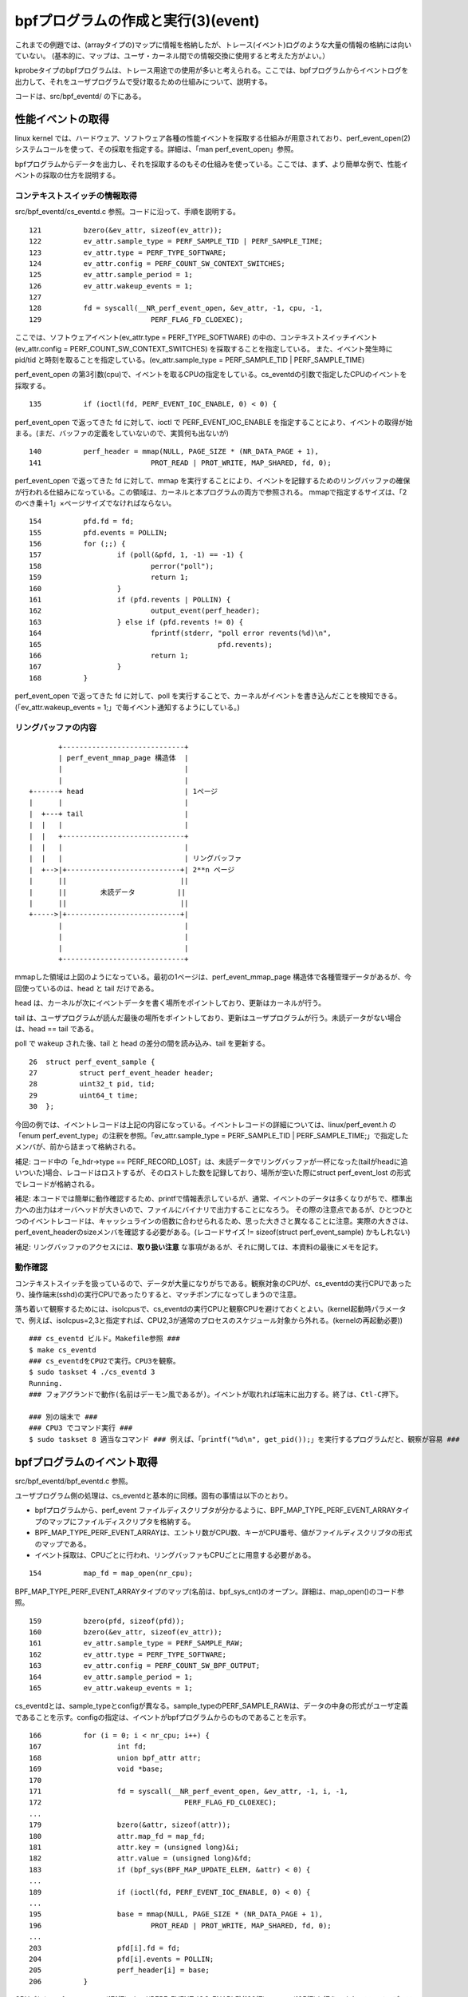 bpfプログラムの作成と実行(3)(event)
================================

これまでの例題では、(arrayタイプの)マップに情報を格納したが、トレース(イベント)ログのような大量の情報の格納には向いていない。
(基本的に、マップは、ユーザ・カーネル間での情報交換に使用すると考えた方がよい。）

kprobeタイプのbpfプログラムは、トレース用途での使用が多いと考えられる。ここでは、bpfプログラムからイベントログを出力して、それをユーザプログラムで受け取るための仕組みについて、説明する。

コードは、src/bpf_eventd/ の下にある。

性能イベントの取得
----------------

linux kernel では、ハードウェア、ソフトウェア各種の性能イベントを採取する仕組みが用意されており、perf_event_open(2) システムコールを使って、その採取を指定する。詳細は、「man perf_event_open」参照。

bpfプログラムからデータを出力し、それを採取するのもその仕組みを使っている。ここでは、まず、より簡単な例で、性能イベントの採取の仕方を説明する。

コンテキストスイッチの情報取得
^^^^^^^^^^^^^^^^^^^^^^^^^^

src/bpf_eventd/cs_eventd.c 参照。コードに沿って、手順を説明する。

::

   121		bzero(&ev_attr, sizeof(ev_attr));
   122		ev_attr.sample_type = PERF_SAMPLE_TID | PERF_SAMPLE_TIME;
   123		ev_attr.type = PERF_TYPE_SOFTWARE;
   124		ev_attr.config = PERF_COUNT_SW_CONTEXT_SWITCHES;
   125		ev_attr.sample_period = 1;
   126		ev_attr.wakeup_events = 1;
   127	
   128		fd = syscall(__NR_perf_event_open, &ev_attr, -1, cpu, -1,
   129				PERF_FLAG_FD_CLOEXEC);

ここでは、ソフトウェアイベント(ev_attr.type = PERF_TYPE_SOFTWARE) の中の、コンテキストスイッチイベント(ev_attr.config = PERF_COUNT_SW_CONTEXT_SWITCHES) を採取することを指定している。
また、イベント発生時に pid/tid と時刻を取ることを指定している。(ev_attr.sample_type = PERF_SAMPLE_TID | PERF_SAMPLE_TIME)

perf_event_open の第3引数(cpu)で、イベントを取るCPUの指定をしている。cs_eventdの引数で指定したCPUのイベントを採取する。

::

   135		if (ioctl(fd, PERF_EVENT_IOC_ENABLE, 0) < 0) {

perf_event_open で返ってきた fd に対して、ioctl で PERF_EVENT_IOC_ENABLE を指定することにより、イベントの取得が始まる。(まだ、バッファの定義をしていないので、実質何も出ないが)

::

   140		perf_header = mmap(NULL, PAGE_SIZE * (NR_DATA_PAGE + 1),
   141				PROT_READ | PROT_WRITE, MAP_SHARED, fd, 0);

perf_event_open で返ってきた fd に対して、mmap を実行することにより、イベントを記録するためのリングバッファの確保が行われる仕組みになっている。この領域は、カーネルと本プログラムの両方で参照される。
mmapで指定するサイズは、「2のべき乗＋1」×ページサイズでなければならない。

::

   154		pfd.fd = fd;
   155		pfd.events = POLLIN;
   156		for (;;) {
   157			if (poll(&pfd, 1, -1) == -1) {
   158				perror("poll");
   159				return 1;
   160			}
   161			if (pfd.revents | POLLIN) {
   162				output_event(perf_header);
   163			} else if (pfd.revents != 0) {
   164				fprintf(stderr, "poll error revents(%d)\n",
   165						pfd.revents);
   166				return 1;
   167			}
   168		}

perf_event_open で返ってきた fd に対して、poll を実行することで、カーネルがイベントを書き込んだことを検知できる。(「ev_attr.wakeup_events = 1;」で毎イベント通知するようにしている。)

リングバッファの内容
^^^^^^^^^^^^^^^^^

::

                   +-----------------------------+
                   | perf_event_mmap_page 構造体  |
                   |                             |
                   |                             |
            +------+ head                        | 1ページ
            |      |                             |
            |  +---+ tail                        |
            |  |   |                             |
            |  |   +-----------------------------+
            |  |   |                             |
            |  |   |                             | リングバッファ
            |  +-->|+---------------------------+| 2**n ページ
            |      ||                           ||
            |      ||        未読データ          ||
            |      ||                           ||
            +----->|+---------------------------+|
                   |                             |
                   |                             |
                   |                             |
                   +-----------------------------+

mmapした領域は上図のようになっている。最初の1ページは、perf_event_mmap_page 構造体で各種管理データがあるが、今回使っているのは、head と tail だけである。

head は、カーネルが次にイベントデータを書く場所をポイントしており、更新はカーネルが行う。

tail は、ユーザプログラムが読んだ最後の場所をポイントしており、更新はユーザプログラムが行う。未読データがない場合は、head == tail である。

poll で wakeup された後、tail と head の差分の間を読み込み、tail を更新する。

::

    26	struct perf_event_sample {
    27	        struct perf_event_header header;
    28	        uint32_t pid, tid;
    29	        uint64_t time;
    30	};

今回の例では、イベントレコードは上記の内容になっている。イベントレコードの詳細については、linux/perf_event.h の「enum perf_event_type」の注釈を参照。「ev_attr.sample_type = PERF_SAMPLE_TID | PERF_SAMPLE_TIME;」で指定したメンバが、前から詰まって格納される。

補足: コード中の「e_hdr->type == PERF_RECORD_LOST」は、未読データでリングバッファが一杯になった(tailがheadに追いついた)場合、レコードはロストするが、そのロストした数を記録しており、場所が空いた際にstruct perf_event_lost の形式でレコードが格納される。

補足: 本コードでは簡単に動作確認するため、printfで情報表示しているが、通常、イベントのデータは多くなりがちで、標準出力への出力はオーバヘッドが大きいので、ファイルにバイナリで出力することになろう。
その際の注意点であるが、ひとつひとつのイベントレコードは、キャッシュラインの倍数に合わせられるため、思った大きさと異なることに注意。実際の大きさは、perf_event_headerのsizeメンバを確認する必要がある。(レコードサイズ != sizeof(struct perf_event_sample) かもしれない)

補足: リングバッファのアクセスには、**取り扱い注意** な事項があるが、それに関しては、本資料の最後にメモを記す。

動作確認
^^^^^^^

コンテキストスイッチを扱っているので、データが大量になりがちである。観察対象のCPUが、cs_eventdの実行CPUであったり、操作端末(sshd)の実行CPUであったりすると、マッチポンプになってしまうので注意。

落ち着いて観察するためには、isolcpusで、cs_eventdの実行CPUと観察CPUを避けておくとよい。(kernel起動時パラメータで、例えば、isolcpus=2,3と指定すれば、CPU2,3が通常のプロセスのスケジュール対象から外れる。(kernelの再起動必要))

::

  ### cs_eventd ビルド。Makefile参照 ###
  $ make cs_eventd
  ### cs_eventdをCPU2で実行。CPU3を観察。
  $ sudo taskset 4 ./cs_eventd 3
  Running.
  ### フォアグランドで動作(名前はデーモン風であるが)。イベントが取れれば端末に出力する。終了は、Ctl-C押下。
  
  ### 別の端末で ###
  ### CPU3 でコマンド実行 ###
  $ sudo taskset 8 適当なコマンド ### 例えば、「printf("%d\n", get_pid());」を実行するプログラムだと、観察が容易 ###

bpfプログラムのイベント取得
------------------------

src/bpf_eventd/bpf_eventd.c 参照。

ユーザプログラム側の処理は、cs_eventdと基本的に同様。固有の事情は以下のとおり。

* bpfプログラムから、perf_event ファイルディスクリプタが分かるように、BPF_MAP_TYPE_PERF_EVENT_ARRAYタイプのマップにファイルディスクリプタを格納する。
* BPF_MAP_TYPE_PERF_EVENT_ARRAYは、エントリ数がCPU数、キーがCPU番号、値がファイルディスクリプタの形式のマップである。
* イベント採取は、CPUごとに行われ、リングバッファもCPUごとに用意する必要がある。

::

   154		map_fd = map_open(nr_cpu);

BPF_MAP_TYPE_PERF_EVENT_ARRAYタイプのマップ(名前は、bpf_sys_cnt)のオープン。詳細は、map_open()のコード参照。

::

   159		bzero(pfd, sizeof(pfd));
   160		bzero(&ev_attr, sizeof(ev_attr));
   161		ev_attr.sample_type = PERF_SAMPLE_RAW;
   162		ev_attr.type = PERF_TYPE_SOFTWARE;
   163		ev_attr.config = PERF_COUNT_SW_BPF_OUTPUT;
   164		ev_attr.sample_period = 1;
   165		ev_attr.wakeup_events = 1;

cs_eventdとは、sample_typeとconfigが異なる。sample_typeのPERF_SAMPLE_RAWは、データの中身の形式がユーザ定義であることを示す。configの指定は、イベントがbpfプログラムからのものであることを示す。

::

   166		for (i = 0; i < nr_cpu; i++) {
   167			int fd;
   168			union bpf_attr attr;
   169			void *base;
   170	
   171			fd = syscall(__NR_perf_event_open, &ev_attr, -1, i, -1,
   172					PERF_FLAG_FD_CLOEXEC);
   ...
   179			bzero(&attr, sizeof(attr));
   180			attr.map_fd = map_fd;
   181			attr.key = (unsigned long)&i;
   182			attr.value = (unsigned long)&fd;
   183			if (bpf_sys(BPF_MAP_UPDATE_ELEM, &attr) < 0) {
   ...
   189			if (ioctl(fd, PERF_EVENT_IOC_ENABLE, 0) < 0) {
   ...
   195			base = mmap(NULL, PAGE_SIZE * (NR_DATA_PAGE + 1),
   196				PROT_READ | PROT_WRITE, MAP_SHARED, fd, 0);
   ...
   203			pfd[i].fd = fd;
   204			pfd[i].events = POLLIN;
   205			perf_header[i] = base;
   206		}

CPUごとにperf_event_open(171行)、ioctl(PERF_EVENT_IOC_ENABLE)(189行)、mmap(195行)を行う。また、ファイルディスクリプタをマップに格納する(183行)。


::

   214		for (;;) {
   215			if (poll(pfd, nr_cpu, -1) == -1) {
   216				perror("poll");
   217				return 1;
   218			}
   219			for (i = 0; i < nr_cpu; i++) {
   220				if (pfd[i].revents | POLLIN) {
   221					output_event(perf_header[i]);
   222				} else if (pfd[i].revents != 0) {
   223					fprintf(stderr, "poll(%d) error revents(%d)\n",
   224							i, pfd[i].revents);
   225					return 1;
   226				}
   227			}
   228		}

pollのところは、pfdの数が増えているだけで、cs_eventdと同様。

bpfプログラム側の処理
-------------------

src/bpf_evend/test_prog.c 参照。

::

    15	struct bpf_elf_map bpf_sys_cnt __section("maps") = {
    ...
    23	__section("prog")
    24	int test_prog(struct pt_regs *ctx)
    25	{
    26		struct bpf_sys_data data;
    27	
    28		data.cmd = (uint32_t)PT_REGS_PARM1(ctx);
    29		data.cpu = get_smp_processor_id();
    30		data.time = ktime_get_ns();
    31		perf_event_output(ctx, &bpf_sys_cnt, BPF_F_CURRENT_CPU,
    32				   	&data, (uint64_t)sizeof(data));
    33	
    34		return 0;
    35	}

イベントログの出力には、perf_event_output ヘルパー関数を使用する。パラメータは以下のとおり。

* コンテキスト: bpfプログラムに渡ってきたものをそのまま渡せばよい。
* BPF_MAP_TYPE_PERF_EVENT_ARRAYタイプのマップへの参照。
* CPU番号(==マップのインデックス)。上記のBPF_F_CURRENT_CPUは、本bpfプログラムを実行したCPUを意味する。
* 出力データのアドレス(void *)。
* 出力データの大きさ。出力データの中身は任意である。

上記プログラムでは、sys_bpf関数にkprobeを設定することを前提としており、イベントデータとしては、sys_bpfのコマンド、実行CPU、実行時刻を出力するようにしている。(bpf_sys_data構造体 は、bpf_eventd.h 参照)

補足: 本例題では、マップbpf_sys_cntの作成と中身の設定は、受け取り側プログラムで行うことを前提としている。ローダー実行時、bpf_sys_cnt が存在することを仮定しており、mapsセクションの設定内容は適当である。

動作確認
-------

::

  ### ビルド。Makefile参照 ###
  $ make bpf_eventd
  $ make test_prog.o
  ### bpf_eventd 実行 ###
  $ sudo ./bpf_eventd
  Running.
  ### フォアグランドで動作(名前はデーモン風であるが)。イベントが取れれば端末に出力する。終了は、Ctl-C押下。
  
  ### 別の端末で ###
  ### bpfプログラムのロード ###
  $ sudo ../load_kprobe_bpf/load_kp_bpf test_prog.o sys_bpf
  Running.
  ### フォアグランドで動作。終了は、Ctl-C押下。
  
  ### 別の端末で ###
  ### bpftool を適当に実行し、観察 ###
  $ sudo bpftool map show
  $ sudo taskset 4 bpftool prog show
  ...
  
  終了は、load_kp_bpf、bpf_eventd の順で。
  
補足: リングバッファのアクセスについて
---------------------------------

cs_eventd.c、bpf_eventd.c の output_event()に関する注意事項。(以下、コードは、bpf_eventd.c のものを参照)

本関数は、カーネルコードの samples/bpf/trace_output_user.c perf_event_read()を参考に作成した。(大体、中身は同じ)

::

    41		volatile struct perf_event_mmap_page *header = map_base;

perf_event_mmap_page構造体(リングバッファの先頭にある)は、プログラム以外の人(カーネル)もデータを更新するため、volatile宣言が必要である。
本プログラム中でも、map_baseやdata_headは、プログラム中では更新していないので、油断は大敵である。

::

    48		asm volatile("" ::: "memory"); /* smp_rmb() for x86_64 */
   ...
    89		__sync_synchronize(); /* smp_mb() */

メモリバリア。

メモリバリアに関しては、カーネルコードの doc/Documentation/memory-barriers.txt に詳しい。( https://www.kernel.org/doc/Documentation/memory-barriers.txt )

メモリバリアについては、カーネル側と対で考える必要がある。カーネル側に関しては、kernel/events/ring_buffer.c perf_output_put_handle()のコメントに関連する記述がある。

::


	/*
	 * Since the mmap() consumer (userspace) can run on a different CPU:
	 *
	 *   kernel				user
	 *
	 *   if (LOAD ->data_tail) {		LOAD ->data_head
	 *			(A)		smp_rmb()	(C)
	 *	STORE $data			LOAD $data
	 *	smp_wmb()	(B)		smp_mb()	(D)
	 *	STORE ->data_head		STORE ->data_tail
	 *   }
	 *
	 * Where A pairs with D, and B pairs with C.
	 *
	 * In our case (A) is a control dependency that separates the load of
	 * the ->data_tail and the stores of $data. In case ->data_tail
	 * indicates there is no room in the buffer to store $data we do not.
	 *
	 * D needs to be a full barrier since it separates the data READ
	 * from the tail WRITE.
	 *
	 * For B a WMB is sufficient since it separates two WRITEs, and for C
	 * an RMB is sufficient since it separates two READs.
	 *
	 * See perf_output_begin().
	 */
    
48行目の意味としては、data_head とデータの順序を保証するためのもの。カーネル側としては、データを書いた後にdata_headを書いている(それを保証するために、カーネル側もsmb_wmb()が必要)が、ユーザ側が更新後のdata_headを読んだ後、更新前のデータを読んでしまう、という逆転現象を防ぐ目的。

48行目は、カーネル内のx86_64版smb_rmb()の実装と同じである。これは、単にコンパイラによる順序変更を防ぐためだけのものである。(これから判断するに、x86_64アーキテクチャとしては、ハード的には順序が保証されている。)

89行目の意味としては、(for文内で読もうとしていた)データを読む前にdata_tailの更新(という逆転現象)を防ぐ目的。(data_tailを更新すると、カーネルが読もうとしていたデータを書きつぶす可能性がある)
readとwriteの組み合わせなので、smb_mb()が必要。

__sync_synchronize()は、コンパイラが用意している関数で、アセンブルリストで確認したところmfence命令の実行であった(なお、カーネル内のsmb_mb()の実装は、lockプレフィックス＋addl命令で実装されていた)。

